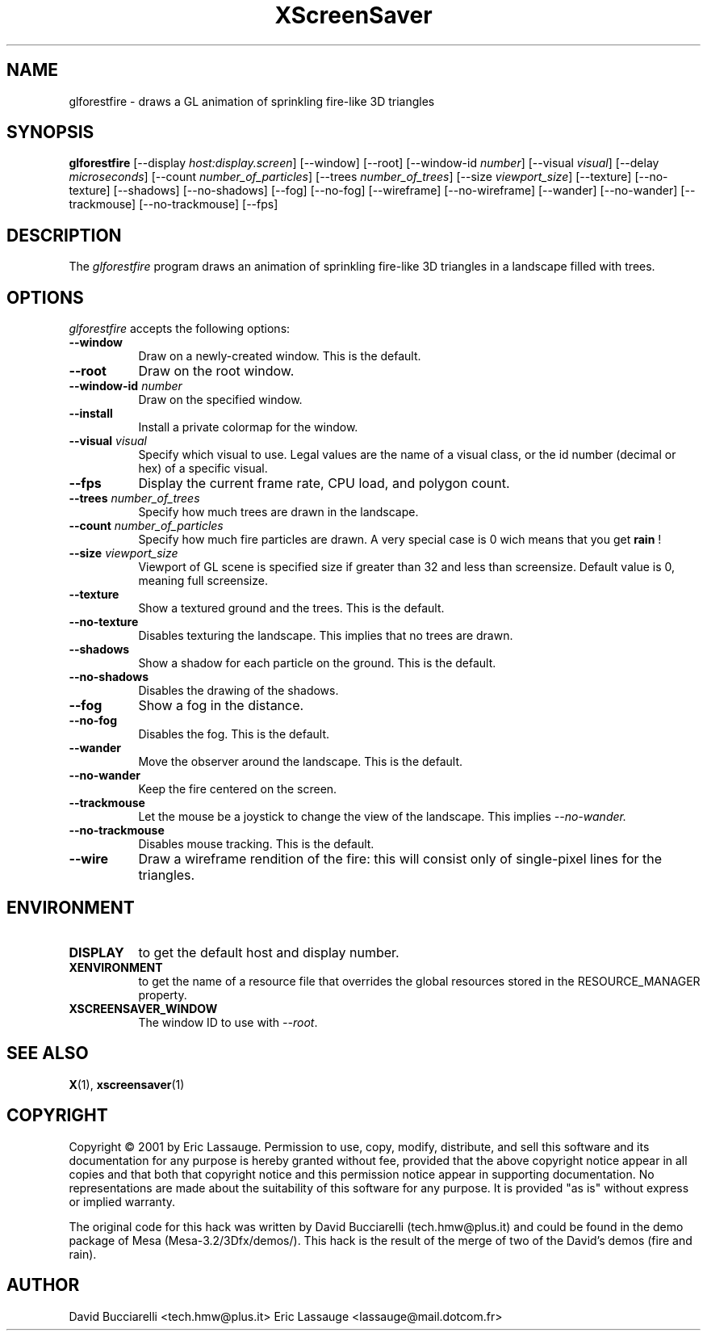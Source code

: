 .TH XScreenSaver 1 "03-Oct-01" "X Version 11"
.SH NAME
glforestfire \- draws a GL animation of sprinkling fire-like 3D triangles
.SH SYNOPSIS
.B glforestfire
[\-\-display \fIhost:display.screen\fP] [\-\-window] [\-\-root]
[\-\-window\-id \fInumber\fP]
[\-\-visual \fIvisual\fP] [\-\-delay \fImicroseconds\fP]
[\-\-count \fInumber_of_particles\fP] 
[\-\-trees \fInumber_of_trees\fP] 
[\-\-size \fIviewport_size\fP] 
[\-\-texture] [\-\-no-texture]
[\-\-shadows] [\-\-no-shadows]
[\-\-fog] [\-\-no-fog]
[\-\-wireframe] [\-\-no-wireframe]
[\-\-wander] [\-\-no-wander]
[\-\-trackmouse] [\-\-no-trackmouse]
[\-\-fps]
.SH DESCRIPTION
The \fIglforestfire\fP program draws an animation of sprinkling fire-like 3D triangles in
a landscape filled with trees.
.SH OPTIONS
.I glforestfire
accepts the following options:
.TP 8
.B \-\-window
Draw on a newly-created window.  This is the default.
.TP 8
.B \-\-root
Draw on the root window.
.TP 8
.B \-\-window\-id \fInumber\fP
Draw on the specified window.
.TP 8
.B \-\-install
Install a private colormap for the window.
.TP 8
.B \-\-visual \fIvisual\fP\fP
Specify which visual to use.  Legal values are the name of a visual class,
or the id number (decimal or hex) of a specific visual.
.TP 8
.B \-\-fps
Display the current frame rate, CPU load, and polygon count.
.TP 8
.B \-\-trees \fInumber_of_trees\fP\fP
Specify how much trees are drawn in the landscape. 
.TP 8
.B \-\-count \fInumber_of_particles\fP\fP
Specify how much fire particles are drawn. A very special case is 0
wich means that you get
.B rain
!
.TP 8
.B \-\-size \fIviewport_size\fP\fP
Viewport of GL scene is specified size if greater than 32 and less than screensize. Default value is 0, meaning full screensize.
.TP 8
.B \-\-texture
Show a textured ground and the trees. This is the default.
.TP 8
.B \-\-no\-texture
Disables texturing the landscape. This implies that no trees are drawn.
.TP 8
.B \-\-shadows
Show a shadow for each particle on the ground. This is the default.
.TP 8
.B \-\-no\-shadows
Disables the drawing of the shadows.
.TP 8
.B \-\-fog
Show a fog in the distance.
.TP 8
.B \-\-no\-fog
Disables the fog. This is the default.
.TP 8
.B \-\-wander
Move the observer around the landscape. This is the default.
.TP 8
.B \-\-no\-wander
Keep the fire centered on the screen.
.TP 8
.B \-\-trackmouse
Let the mouse be a joystick to change the view of the landscape.
This implies 
.I \-\-no\-wander.
.TP 8
.B \-\-no\-trackmouse
Disables mouse tracking. This is the default.
.TP 8
.B \-\-wire
Draw a wireframe rendition of the fire: this will consist only of
single-pixel lines for the triangles.
.SH ENVIRONMENT
.PP
.TP 8
.B DISPLAY
to get the default host and display number.
.TP 8
.B XENVIRONMENT
to get the name of a resource file that overrides the global resources
stored in the RESOURCE_MANAGER property.
.TP 8
.B XSCREENSAVER_WINDOW
The window ID to use with \fI\-\-root\fP.
.SH SEE ALSO
.BR X (1),
.BR xscreensaver (1)
.SH COPYRIGHT
Copyright \(co 2001 by Eric Lassauge.
Permission to use, copy, modify, distribute, and sell this software and
its documentation for any purpose is hereby granted without fee,
provided that the above copyright notice appear in all copies and that
both that copyright notice and this permission notice appear in
supporting documentation.  No representations are made about the
suitability of this software for any purpose.  It is provided "as is"
without express or implied warranty.

The original code for this hack was written by David Bucciarelli 
(tech.hmw@plus.it) and could be found in the demo package 
of Mesa (Mesa-3.2/3Dfx/demos/). This hack is the result of the merge of
two of the David's demos (fire and rain).

.SH AUTHOR
David Bucciarelli <tech.hmw@plus.it>
Eric Lassauge <lassauge@mail.dotcom.fr>
